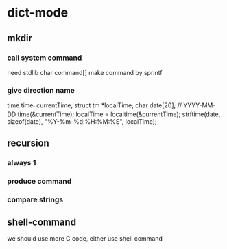 * dict-mode

** mkdir
*** call system command
need stdlib
char command[]
make command by sprintf

*** give direction name
time
time_t currentTime;  
struct tm *localTime;  
char date[20]; // YYYY-MM-DD  
time(&currentTime);  
localTime = localtime(&currentTime);  
strftime(date, sizeof(date), "%Y-%m-%d:%H:%M:%S", localTime);  

** recursion
*** always 1
*** produce command
*** compare strings

** shell-command
we should use more C code, either use shell command
